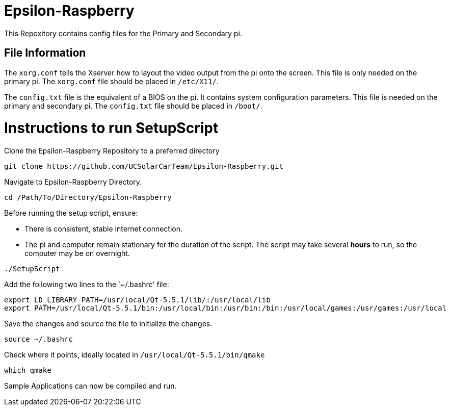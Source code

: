 = Epsilon-Raspberry

This Repoxitory contains config files for the Primary and Secondary pi.


== File Information

The `xorg.conf` tells the Xserver how to layout the video output from the pi onto the screen. 
This file is only needed on the primary pi.
The `xorg.conf` file should be placed in `/etc/X11/`.

The `config.txt` file is the equivalent of a BIOS on the pi. It contains system configuration parameters. 
This file is needed on the primary and secondary pi.
The `config.txt` file should be placed in `/boot/`.

= Instructions to run SetupScript

Clone the Epsilon-Raspberry Repository to a preferred directory
----
git clone https://github.com/UCSolarCarTeam/Epsilon-Raspberry.git
----
Navigate to Epsilon-Raspberry Directory.
----
cd /Path/To/Directory/Epsilon-Raspberry
----
Before running the setup script, ensure:

* There is consistent, stable internet connection.
* The pi and computer remain stationary for the duration of the script.
The script may take several *hours* to run, so the computer may be on overnight.
----
./SetupScript
----
Add the following two lines to the `~/.bashrc' file:
----
export LD_LIBRARY_PATH=/usr/local/Qt-5.5.1/lib/:/usr/local/lib
export PATH=/usr/local/Qt-5.5.1/bin:/usr/local/bin:/usr/bin:/bin:/usr/local/games:/usr/games:/usr/local
----
Save the changes and source the file to initialize the changes.
----
source ~/.bashrc
----
Check where it points, ideally located in `/usr/local/Qt-5.5.1/bin/qmake`
----
which qmake
----
Sample Applications can now be compiled and run.
